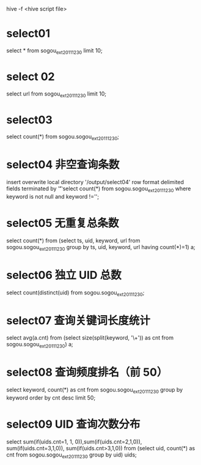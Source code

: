 hive -f <hive script file>

* select01
    select * from sogou_ext_20111230 limit 10;

* select 02
    select url from sogou_ext_20111230 limit 10;

* select03
    select count(*) from sogou.sogou_ext_20111230;

* select04 非空查询条数
    insert overwrite local directory '/output/select04' row format delimited fields terminated by '\t'
    select count(*) from sogou.sogou_ext_20111230 where keyword is not null and keyword !='';

* select05 无重复总条数
    select count(*) from (select ts, uid, keyword, url
    from sogou.sogou_ext_20111230
    group by ts, uid, keyword, url having count(*)=1) a;

* select06 独立 UID 总数
    select count(distinct(uid) from sogou.sogou_ext_20111230;

* select07 查询关键词长度统计
    select avg(a.cnt)
    from (select size(split(keyword, '\\s+')) as cnt
    from sogou.sogou_ext_20111230) a;

* select08 查询频度排名（前 50）
    select keyword, count(*) as cnt
    from sogou.sogou_ext_20111230
    group by keyword order by cnt desc limit 50;


* select09 UID 查询次数分布
    select sum(if(uids.cnt=1, 1, 0)),sum(if(uids.cnt=2,1,0)), sum(if(uids.cnt=3,1,0)), sum(if(uids.cnt>3,1,0))
    from
    (select uid, count(*) as cnt from sogou.sogou_ext_20111230 group by uid) uids;
